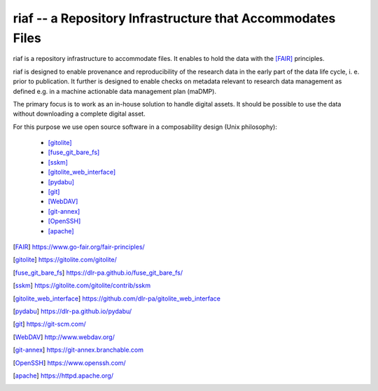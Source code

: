 riaf -- a Repository Infrastructure that Accommodates Files
-----------------------------------------------------------

riaf is a repository infrastructure to accommodate files.
It enables to hold the data with the [FAIR]_ principles.

riaf is designed to enable provenance and reproducibility of the research data
in the early part of the data life cycle, i. e. prior to publication.
It further is designed to enable checks on metadata relevant to research data
management as defined e.g. in a
machine actionable data management plan (maDMP).

The primary focus is to work as an in-house solution to handle digital assets.
It should be possible to use the data without downloading a complete digital
asset.

For this purpose we use open source software in a composability design
(Unix philosophy):

  * [gitolite]_
  * [fuse_git_bare_fs]_
  * [sskm]_
  * [gitolite_web_interface]_
  * [pydabu]_
  * [git]_
  * [WebDAV]_
  * [git-annex]_
  * [OpenSSH]_
  * [apache]_


.. only:: html

  References
  __________

.. [FAIR] https://www.go-fair.org/fair-principles/
.. [gitolite] https://gitolite.com/gitolite/
.. [fuse_git_bare_fs] https://dlr-pa.github.io/fuse_git_bare_fs/
.. [sskm] https://gitolite.com/gitolite/contrib/sskm
.. [gitolite_web_interface] https://github.com/dlr-pa/gitolite_web_interface
.. [pydabu] https://dlr-pa.github.io/pydabu/
.. [git] https://git-scm.com/
.. [WebDAV] http://www.webdav.org/
.. [git-annex] https://git-annex.branchable.com
.. [OpenSSH] https://www.openssh.com/
.. [apache] https://httpd.apache.org/
